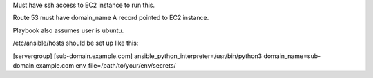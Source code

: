 Must have ssh access to EC2 instance to run this.

Route 53 must have domain_name A record pointed to EC2 instance.

Playbook also assumes user is ubuntu.

/etc/ansible/hosts should be set up like this:

[servergroup]
[sub-domain.example.com] ansible_python_interpreter=/usr/bin/python3 domain_name=sub-domain.example.com env_file=/path/to/your/env/secrets/
